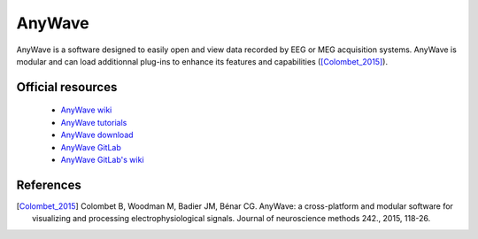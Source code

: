 AnyWave
-------

AnyWave is a software designed to easily open and view data recorded by EEG or MEG acquisition systems.
AnyWave is modular and can load additionnal plug-ins to enhance its features and capabilities ([Colombet_2015]_).

Official resources
::::::::::::::::::

	
	* `AnyWave wiki <https://meg.univ-amu.fr/wiki/AnyWave>`_ 
	* `AnyWave tutorials <https://meg.univ-amu.fr/wiki/AnyWave:Tutorials>`_ 
	* `AnyWave download <https://meg.univ-amu.fr/wiki/AnyWave:Download>`_ 
	* `AnyWave GitLab <https://gitlab-dynamap.timone.univ-amu.fr/anywave/anywave>`_	
	* `AnyWave GitLab's wiki <https://gitlab-dynamap.timone.univ-amu.fr/anywave/anywave/-/wikis/home>`_
	

References
::::::::::

.. [Colombet_2015] Colombet B, Woodman M, Badier JM, Bénar CG. AnyWave: a cross-platform and modular software for visualizing and processing electrophysiological signals. Journal of neuroscience methods 242., 2015, 118-26.
